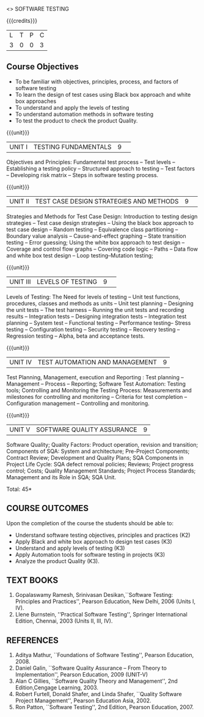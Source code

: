﻿<<<PE103>>> SOFTWARE TESTING
:properties:
:author: Dr. K. Madheswari and Dr. A. Chamundeswari
:end:

#+startup: showall


{{{credits}}}
| L | T | P | C |
| 3 | 0 | 0 | 3 |
#+begin_comment

1.Anna University Regulation 2017 has this course. 
2.The syllabus content across units were modified in Autonomous syllabus as adviced by the domain expert committee.Unit V(SOFTWARE QUALITY ASSURANCE) has been newly introduced.
3.Not Applicable
4. Five Course outcomes specified and aligned with units
5.Not Applicable
#+end_comment

** Course Objectives
- To be familiar with objectives, principles, process, and factors of software testing 
- To learn the design of test cases using Black box approach and white box approaches
- To understand and apply the levels of testing 
- To understand automation methods in software testing
- To test the product to check the product Quality.

{{{unit}}}
|UNIT I| TESTING FUNDAMENTALS |9| 
Objectives and Principles: Fundamental test process -- Test levels --
Establishing a testing policy -- Structured approach to testing --
Test factors -- Developing risk matrix -- Steps in software testing
process.
#+begin_comment
Introduction to testing, testing levels, appoaches, test factors, and steps for software testing is included.
Removed the topics related with defects from anna university syllabus.
#+end_comment
{{{unit}}}
|UNIT II|  TEST CASE DESIGN STRATEGIES AND METHODS |9| 
Strategies and Methods for Test Case Design: Introduction to testing
design strategies -- Test case design strategies -- Using the black
box approach to test case design -- Random testing -- Equivalence
class partitioning -- Boundary value analysis -- Cause-and-effect
graphing -- State transition testing -- Error guessing; Using the
white box approach to test design -- Coverage and control flow graphs
-- Covering code logic -- Paths -- Data flow and white box test design
-- Loop testing--Mutation testing;
#+begin_comment
Reordered the content according to black box and white box test case design methods.
#+end_comment
{{{unit}}}
|UNIT III|  LEVELS OF TESTING |9| 
Levels of Testing: The Need for levels of testing -- Unit test
functions, procedures, classes and methods as units -- Unit test
planning -- Designing the unit tests -- The test harness -- Running
the unit tests and recording results -- Integration tests -- Designing
integration tests -- Integration test planning -- System test --
Functional testing -- Performance testing-- Stress testing --
Configuration testing -- Security testing -- Recovery testing --
Regression testing -- Alpha, beta and acceptance tests.
#+begin_comment
removed Testing the documentation –Website testing.
#+end_comment
{{{unit}}}
|UNIT IV| TEST AUTOMATION AND MANAGEMENT |9|
Test Planning, Management, execution and Reporting : Test planning --
Management -- Process -- Reporting; Software Test Automation: Testing
tools; Controlling and Monitoring the Testing Process: Measurements
and milestones for controlling and monitoring -- Criteria for test
completion -- Configuration management -- Controlling and monitoring.
#+begin_comment
-Test automation and Mangement is combined as Unit-IV, Whereas test management and automation are given in Unit IV and Unit V in anna university syllabus
#+end_comment
{{{unit}}}
|UNIT V|SOFTWARE QUALITY ASSURANCE |9|
Software Quality; Quality Factors: Product operation, revision and
transition; Components of SQA: System and architecture; Pre-Project
Components; Contract Review; Development and Quality Plans; SQA
Components in Project Life Cycle: SQA defect removal policies;
Reviews; Project progress control; Costs; Quality Management
Standards; Project Process Standards; Management and its Role in SQA;
SQA Unit.
#+begin_comment
-Newly added Unit
#+end_comment
\hfill *Total: 45*

** COURSE OUTCOMES
Upon the completion of the course the students should be able to: 
- Understand software testing objectives, principles and practices (K2)  
- Apply Black and white box approach to design test cases (K3) 
- Understand and apply levels of testing (K3)  
- Apply Automation tools for software testing in projects (K3) 
- Analyze the product Quality (K3). 


** TEXT BOOKS
1) Gopalaswamy Ramesh, Srinivasan Desikan,``Software Testing:
   Principles and Practices'', Pearson Education, New
   Delhi, 2006 (Units I, IV).
2) Llene Burnstein, ''Practical Software Testing'', Springer
   International Edition, Chennai, 2003 (Units II, III, IV).

** REFERENCES
1. Aditya Mathur, ``Foundations of Software Testing'', Pearson
   Education, 2008.
2. Daniel Galin, ``Software Quality Assurance -- From Theory to
   Implementation'', Pearson Education, 2009 (UNIT-V)
3. Alan C Gillies, ``Software Quality Theory and Management'', 2nd
   Edition,Cengage Learning, 2003.
4. Robert Furtell, Donald Shafer, and Linda Shafer, ``Quality Software
   Project Management'', Pearson Education Asia, 2002.
5. Ron Patton, ``Software Testing'', 2nd Edition, Pearson
   Education, 2007.

** CO PO MAPPING :noexport:
#+NAME: co-po-mapping
|                |    | PO1 | PO2 | PO3 | PO4 | PO5 | PO6 | PO7 | PO8 | PO9 | PO10 | PO11 | PO12 | PSO1 | PSO2 | PSO3 |
|                |    |  K3 |  K6 |  K6 |  K6 |  K6 |   - |   - |   - |   - |    - |    - |    - |   K6 |   K5 |   K6 |
| CO1            | K2 |   2 |   1 |   1 |     |   1 |     |     |     |     |      |      |      |      |      |      |
| CO2            | K3 |   3 |   2 |     |     |     |     |     |     |     |      |      |      |      |      |      |
| CO3            | K3 |   3 |   2 |     |   2 |     |     |     |     |   3 |      |    3 |      |    2 |      |      |
| CO4            | K3 |   3 |   2 |     |   2 |     |     |     |     |   3 |      |    3 |      |    2 |      |      |
| CO5            | K3 |   3 |   2 |     |     |     |     |     |     |     |      |      |      |      |      |      |   
| Score          |    |  14 |  9  |   1 |   4 |   1 |     |     |     |   6 |      |    6 |      |    4 |      |      |
| Course Mapping |    |   3 |   2 |   1 |   2 |   1 |     |     |     |   3 |      |    3 |      |    2 |      |      |

